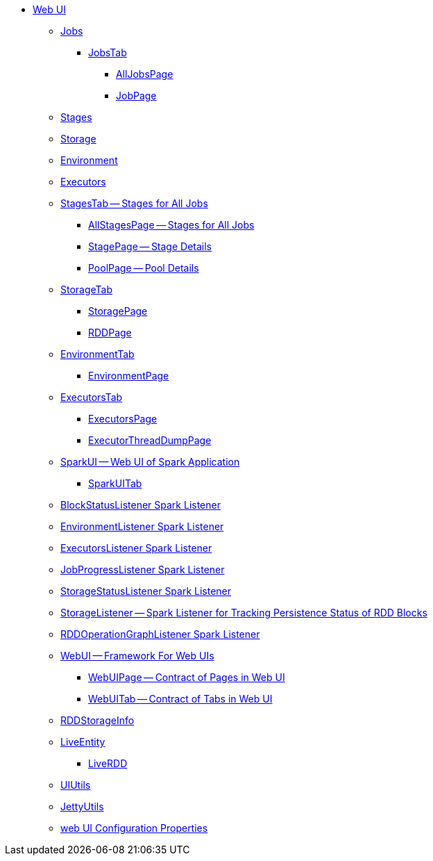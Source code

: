 * xref:index.adoc[Web UI]
** xref:spark-webui-jobs.adoc[Jobs]
*** xref:spark-webui-JobsTab.adoc[JobsTab]
**** xref:spark-webui-AllJobsPage.adoc[AllJobsPage]
**** xref:spark-webui-JobPage.adoc[JobPage]

** xref:spark-webui-stages.adoc[Stages]
** xref:spark-webui-storage.adoc[Storage]
** xref:spark-webui-environment.adoc[Environment]
** xref:spark-webui-executors.adoc[Executors]

** xref:spark-webui-StagesTab.adoc[StagesTab -- Stages for All Jobs]
*** xref:spark-webui-AllStagesPage.adoc[AllStagesPage -- Stages for All Jobs]
*** xref:spark-webui-StagePage.adoc[StagePage -- Stage Details]
*** xref:spark-webui-PoolPage.adoc[PoolPage -- Pool Details]

** xref:spark-webui-StorageTab.adoc[StorageTab]
*** xref:spark-webui-StoragePage.adoc[StoragePage]
*** xref:spark-webui-RDDPage.adoc[RDDPage]

** xref:spark-webui-EnvironmentTab.adoc[EnvironmentTab]
*** xref:spark-webui-EnvironmentPage.adoc[EnvironmentPage]

** xref:spark-webui-ExecutorsTab.adoc[ExecutorsTab]
*** xref:spark-webui-ExecutorsPage.adoc[ExecutorsPage]
*** xref:spark-webui-ExecutorThreadDumpPage.adoc[ExecutorThreadDumpPage]

** xref:spark-webui-SparkUI.adoc[SparkUI -- Web UI of Spark Application]
*** xref:spark-webui-SparkUITab.adoc[SparkUITab]

** xref:spark-webui-BlockStatusListener.adoc[BlockStatusListener Spark Listener]
** xref:spark-webui-EnvironmentListener.adoc[EnvironmentListener Spark Listener]
** xref:spark-webui-executors-ExecutorsListener.adoc[ExecutorsListener Spark Listener]
** xref:spark-webui-JobProgressListener.adoc[JobProgressListener Spark Listener]
** xref:spark-webui-StorageStatusListener.adoc[StorageStatusListener Spark Listener]
** xref:spark-webui-StorageListener.adoc[StorageListener -- Spark Listener for Tracking Persistence Status of RDD Blocks]
** xref:spark-webui-RDDOperationGraphListener.adoc[RDDOperationGraphListener Spark Listener]

** xref:spark-webui-WebUI.adoc[WebUI -- Framework For Web UIs]
*** xref:spark-webui-WebUIPage.adoc[WebUIPage -- Contract of Pages in Web UI]
*** xref:spark-webui-WebUITab.adoc[WebUITab -- Contract of Tabs in Web UI]

** xref:spark-webui-RDDStorageInfo.adoc[RDDStorageInfo]

** xref:spark-core-LiveEntity.adoc[LiveEntity]
*** xref:spark-core-LiveRDD.adoc[LiveRDD]

** xref:spark-webui-UIUtils.adoc[UIUtils]
** xref:spark-webui-JettyUtils.adoc[JettyUtils]

** xref:spark-webui-properties.adoc[web UI Configuration Properties]
